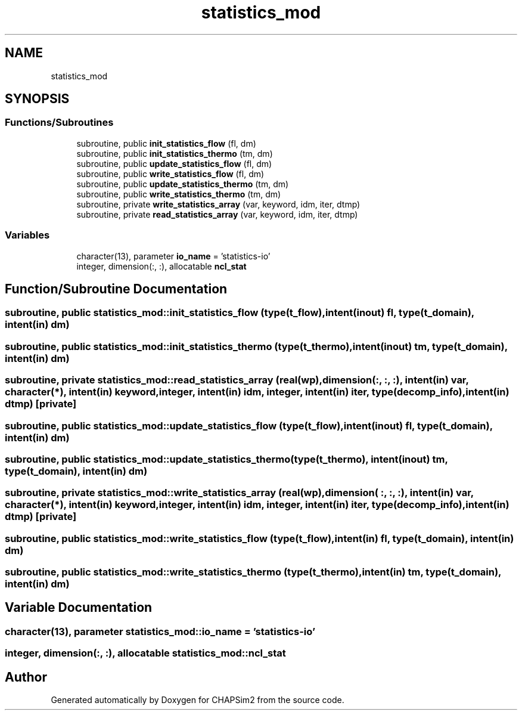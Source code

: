 .TH "statistics_mod" 3 "Thu Jan 26 2023" "CHAPSim2" \" -*- nroff -*-
.ad l
.nh
.SH NAME
statistics_mod
.SH SYNOPSIS
.br
.PP
.SS "Functions/Subroutines"

.in +1c
.ti -1c
.RI "subroutine, public \fBinit_statistics_flow\fP (fl, dm)"
.br
.ti -1c
.RI "subroutine, public \fBinit_statistics_thermo\fP (tm, dm)"
.br
.ti -1c
.RI "subroutine, public \fBupdate_statistics_flow\fP (fl, dm)"
.br
.ti -1c
.RI "subroutine, public \fBwrite_statistics_flow\fP (fl, dm)"
.br
.ti -1c
.RI "subroutine, public \fBupdate_statistics_thermo\fP (tm, dm)"
.br
.ti -1c
.RI "subroutine, public \fBwrite_statistics_thermo\fP (tm, dm)"
.br
.ti -1c
.RI "subroutine, private \fBwrite_statistics_array\fP (var, keyword, idm, iter, dtmp)"
.br
.ti -1c
.RI "subroutine, private \fBread_statistics_array\fP (var, keyword, idm, iter, dtmp)"
.br
.in -1c
.SS "Variables"

.in +1c
.ti -1c
.RI "character(13), parameter \fBio_name\fP = 'statistics\-io'"
.br
.ti -1c
.RI "integer, dimension(:, :), allocatable \fBncl_stat\fP"
.br
.in -1c
.SH "Function/Subroutine Documentation"
.PP 
.SS "subroutine, public statistics_mod::init_statistics_flow (type(\fBt_flow\fP), intent(inout) fl, type(\fBt_domain\fP), intent(in) dm)"

.SS "subroutine, public statistics_mod::init_statistics_thermo (type(\fBt_thermo\fP), intent(inout) tm, type(\fBt_domain\fP), intent(in) dm)"

.SS "subroutine, private statistics_mod::read_statistics_array (real(wp), dimension(:, :, :), intent(in) var, character(*), intent(in) keyword, integer, intent(in) idm, integer, intent(in) iter, type(decomp_info), intent(in) dtmp)\fC [private]\fP"

.SS "subroutine, public statistics_mod::update_statistics_flow (type(\fBt_flow\fP), intent(inout) fl, type(\fBt_domain\fP), intent(in) dm)"

.SS "subroutine, public statistics_mod::update_statistics_thermo (type(\fBt_thermo\fP), intent(inout) tm, type(\fBt_domain\fP), intent(in) dm)"

.SS "subroutine, private statistics_mod::write_statistics_array (real(wp), dimension( :, :, :), intent(in) var, character(*), intent(in) keyword, integer, intent(in) idm, integer, intent(in) iter, type(decomp_info), intent(in) dtmp)\fC [private]\fP"

.SS "subroutine, public statistics_mod::write_statistics_flow (type(\fBt_flow\fP), intent(in) fl, type(\fBt_domain\fP), intent(in) dm)"

.SS "subroutine, public statistics_mod::write_statistics_thermo (type(\fBt_thermo\fP), intent(in) tm, type(\fBt_domain\fP), intent(in) dm)"

.SH "Variable Documentation"
.PP 
.SS "character(13), parameter statistics_mod::io_name = 'statistics\-io'"

.SS "integer, dimension(:, :), allocatable statistics_mod::ncl_stat"

.SH "Author"
.PP 
Generated automatically by Doxygen for CHAPSim2 from the source code\&.
